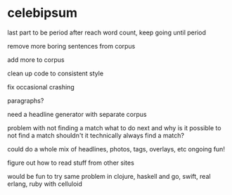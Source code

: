 * celebipsum


last part to be period
 after reach word count, keep going until period


remove more boring sentences from corpus




add more to corpus

clean up code to consistent style


fix occasional crashing


paragraphs?




need a headline generator
 with separate corpus

problem with not finding a match
 what to do next
 and why is it possible to not find a match
 shouldn't it technically always find a match?

could do a whole mix of headlines, photos, tags, overlays, etc
 ongoing fun!

figure out how to read stuff from other sites

would be fun to try same problem in clojure, haskell and go, swift, real erlang,
 ruby with celluloid
